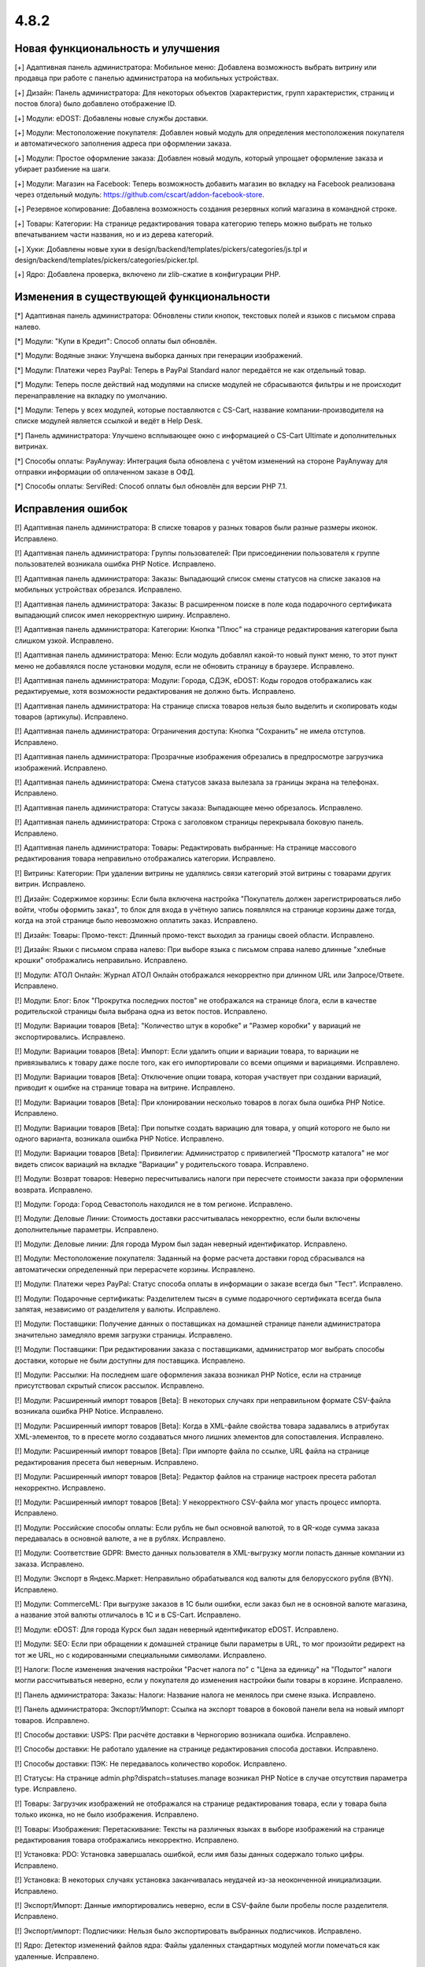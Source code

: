 *****
4.8.2
*****

==================================
Новая функциональность и улучшения
==================================

[+] Адаптивная панель администратора: Мобильное меню: Добавлена возможность выбрать витрину или продавца при работе с панелью администратора на мобильных устройствах.

[+] Дизайн: Панель администратора: Для некоторых объектов (характеристик, групп характеристик, страниц и постов блога) было добавлено отображение ID.

[+] Модули: eDOST: Добавлены новые службы доставки.

[+] Модули: Местоположение покупателя: Добавлен новый модуль для определения местоположения покупателя и автоматического заполнения адреса при оформлении заказа.

[+] Модули: Простое оформление заказа: Добавлен новый модуль, который упрощает оформление заказа и убирает разбиение на шаги.

[+] Модули: Магазин на Facebook: Теперь возможность добавить магазин во вкладку на Facebook реализована через отдельный модуль: https://github.com/cscart/addon-facebook-store.

[+] Резервное копирование: Добавлена возможность создания резервных копий магазина в командной строке.

[+] Товары: Категории: На странице редактирования товара категорию теперь можно выбрать не только впечатыванием части названия, но и из дерева категорий.

[+] Хуки: Добавлены новые хуки в design/backend/templates/pickers/categories/js.tpl и design/backend/templates/pickers/categories/picker.tpl.

[+] Ядро: Добавлена проверка, включено ли zlib-сжатие в конфигурации PHP.

=========================================
Изменения в существующей функциональности
=========================================

[*] Адаптивная панель администратора: Обновлены стили кнопок, текстовых полей и языков с письмом справа налево.

[*] Модули: "Купи в Кредит": Способ оплаты был обновлён.

[*] Модули: Водяные знаки: Улучшена выборка данных при генерации изображений.

[*] Модули: Платежи через PayPal: Теперь в PayPal Standard налог передаётся не как отдельный товар.

[*] Модули: Теперь после действий над модулями на списке модулей не сбрасываются фильтры и не происходит перенаправление на вкладку по умолчанию.

[*] Модули: Теперь у всех модулей, которые поставляются с CS-Cart, название компании-производителя на списке модулей является ссылкой и ведёт в Help Desk.

[*] Панель администратора: Улучшено всплывающее окно с информацией о CS-Cart Ultimate и дополнительных витринах.

[*] Способы оплаты: PayAnyway: Интеграция была обновлена с учётом изменений на стороне PayAnyway для отправки информации об оплаченном заказе в ОФД.

[*] Способы оплаты: ServiRed: Способ оплаты был обновлён для версии PHP 7.1.

==================
Исправления ошибок
==================

[!] Адаптивная панель администратора: В списке товаров у разных товаров были разные размеры иконок. Исправлено.

[!] Адаптивная панель администратора: Группы пользователей: При присоединении пользователя к группе пользователей возникала ошибка PHP Notice. Исправлено.

[!] Адаптивная панель администратора: Заказы: Выпадающий список смены статусов на списке заказов на мобильных устройствах обрезался. Исправлено.

[!] Адаптивная панель администратора: Заказы: В расширенном поиске в поле кода подарочного сертификата выпадающий список имел некорректную ширину. Исправлено.

[!] Адаптивная панель администратора: Категории: Кнопка "Плюс" на странице редактирования категории была слишком узкой. Исправлено.

[!] Адаптивная панель администратора: Меню: Если модуль добавлял какой-то новый пункт меню, то этот пункт меню не добавлялся после установки модуля, если не обновить страницу в браузере. Исправлено.

[!] Адаптивная панель администратора: Модули: Города, СДЭК, eDOST: Коды городов отображались как редактируемые, хотя возможности редактирования не должно быть. Исправлено.

[!] Адаптивная панель администратора: На странице списка товаров нельзя было выделить и скопировать коды товаров (артикулы). Исправлено.

[!] Адаптивная панель администратора: Ограничения доступа: Кнопка “Сохранить” не имела отступов. Исправлено.

[!] Адаптивная панель администратора: Прозрачные изображения обрезались в предпросмотре загрузчика изображений. Исправлено.

[!] Адаптивная панель администратора: Смена статусов заказа вылезала за границы экрана на телефонах. Исправлено.

[!] Адаптивная панель администратора: Статусы заказа: Выпадающее меню обрезалось. Исправлено.

[!] Адаптивная панель администратора: Строка с заголовком страницы перекрывала боковую панель. Исправлено.

[!] Адаптивная панель администратора: Товары: Редактировать выбранные: На странице массового редактирования товара неправильно отображались категории. Исправлено.

[!] Витрины: Категории: При удалении витрины не удалялись связи категорий этой витрины с товарами других витрин. Исправлено.

[!] Дизайн: Содержимое корзины: Если была включена настройка "Покупатель должен зарегистрироваться либо войти, чтобы оформить заказ", то блок для входа в учётную запись появлялся на странице корзины даже тогда, когда на этой странице было невозможно оплатить заказ. Исправлено.

[!] Дизайн: Товары: Промо-текст: Длинный промо-текст выходил за границы своей области. Исправлено.

[!] Дизайн: Языки с письмом справа налево: При выборе языка с письмом справа налево длинные "хлебные крошки" отображались неправильно. Исправлено.

[!] Модули: АТОЛ Онлайн: Журнал АТОЛ Онлайн отображался некорректно при длинном URL или Запросе/Ответе. Исправлено.

[!] Модули: Блог: Блок "Прокрутка последних постов" не отображался на странице блога, если в качестве родительской страницы была выбрана одна из веток постов. Исправлено.

[!] Модули: Вариации товаров [Beta]: "Количество штук в коробке" и "Размер коробки" у вариаций не экспортировались. Исправлено.

[!] Модули: Вариации товаров [Beta]: Импорт: Если удалить опции и вариации товара, то вариации не привязывались к товару даже после того, как его импортировали со всеми опциями и вариациями. Исправлено.

[!] Модули: Вариации товаров [Beta]: Отключение опции товара, которая участвует при создании вариаций, приводит к ошибке на странице товара на витрине. Исправлено.

[!] Модули: Вариации товаров [Beta]: При клонировании несколько товаров в логах была ошибка PHP Notice. Исправлено.

[!] Модули: Вариации товаров [Beta]: При попытке создать вариацию для товара, у опций которого не было ни одного варианта, возникала ошибка PHP Notice. Исправлено.

[!] Модули: Вариации товаров [Beta]: Привилегии: Администратор с привилегией "Просмотр каталога" не мог видеть список вариаций на вкладке "Вариации" у родительского товара. Исправлено.

[!] Модули: Возврат товаров: Неверно пересчитывались налоги при пересчете стоимости заказа при оформлении возврата. Исправлено.

[!] Модули: Города: Город Севастополь находился не в том регионе. Исправлено.

[!] Модули: Деловые Линии: Стоимость доставки рассчитывалась некорректно, если были включены дополнительные параметры. Исправлено.

[!] Модули: Деловые линии: Для города Муром был задан неверный идентификатор. Исправлено.

[!] Модули: Местоположение покупателя: Заданный на форме расчета доставки город сбрасывался на автоматически определенный при перерасчете корзины. Исправлено.

[!] Модули: Платежи через PayPal: Статус способа оплаты в информации о заказе всегда был "Тест". Исправлено.

[!] Модули: Подарочные сертификаты: Разделителем тысяч в сумме подарочного сертификата всегда была запятая, независимо от разделителя у валюты. Исправлено.

[!] Модули: Поставщики: Получение данных о поставщиках на домашней странице панели администратора значительно замедляло время загрузки страницы. Исправлено.

[!] Модули: Поставщики: При редактировании заказа с поставщиками, администратор мог выбрать способы доставки, которые не были доступны для поставщика. Исправлено.

[!] Модули: Рассылки: На последнем шаге оформления заказа возникал PHP Notice, если на странице присутствовал скрытый список рассылок. Исправлено.

[!] Модули: Расширенный импорт товаров [Beta]: В некоторых случаях при неправильном формате CSV-файла возникала ошибка PHP Notice. Исправлено.

[!] Модули: Расширенный импорт товаров [Beta]: Когда в XML-файле свойства товара задавались  в атрибутах XML-элементов, то в пресете могло создаваться много лишних элементов для сопоставления. Исправлено.

[!] Модули: Расширенный импорт товаров [Beta]: При импорте файла по ссылке, URL файла на странице редактирования пресета был неверным. Исправлено.

[!] Модули: Расширенный импорт товаров [Beta]: Редактор файлов на странице настроек пресета работал некорректно. Исправлено.

[!] Модули: Расширенный импорт товаров [Beta]: У некорректного CSV-файла мог упасть процесс импорта. Исправлено.

[!] Модули: Российские способы оплаты: Если рубль не был основной валютой, то в QR-коде сумма заказа передавалась в основной валюте, а не в рублях. Исправлено.

[!] Модули: Соответствие GDPR: Вместо данных пользователя в XML-выгрузку могли попасть данные компании из заказа. Исправлено.

[!] Модули: Экспорт в Яндекс.Маркет: Неправильно обрабатывался код валюты для белорусского рубля (BYN). Исправлено.

[!] Модули: CommerceML: При выгрузке заказов в 1С были ошибки, если заказ был не в основной валюте магазина, а название этой валюты отличалось в 1С и в CS-Cart. Исправлено.

[!] Модули: eDOST: Для города Курск был задан неверный идентификатор eDOST. Исправлено.

[!] Модули: SEO: Если при обращении к домашней странице были параметры в URL, то мог произойти редирект на тот же URL, но с кодированными специальными символами. Исправлено.

[!] Налоги: После изменения значения настройки "Расчет налога по" с "Цена за единицу" на "Подытог" налоги могли рассчитываться неверно, если у покупателя до изменения настройки были товары в корзине. Исправлено.

[!] Панель администратора: Заказы: Налоги: Название налога не менялось при смене языка. Исправлено.

[!] Панель администратора: Экспорт/Импорт: Ссылка на экспорт товаров в боковой панели вела на новый импорт товаров. Исправлено.

[!] Способы доставки: USPS: При расчёте доставки в Черногорию возникала ошибка. Исправлено.

[!] Способы доставки: Не работало удаление на странице редактирования способа доставки. Исправлено.

[!] Способы доставки: ПЭК: Не передавалось количество коробок. Исправлено.

[!] Статусы: На странице admin.php?dispatch=statuses.manage возникал PHP Notice в случае отсутствия параметра type. Исправлено.

[!] Товары: Загрузчик изображений не отображался на странице редактирования товара, если у товара была только иконка, но не было изображения. Исправлено.

[!] Товары: Изображения: Перетаскивание: Тексты на различных языках в выборе изображений на странице редактирования товара отображались некорректно. Исправлено.

[!] Установка: PDO: Установка завершалась ошибкой,  если имя базы данных содержало только цифры. Исправлено.

[!] Установка: В некоторых случаях установка заканчивалась неудачей из-за неоконченной инициализации. Исправлено.

[!] Экспорт/Импорт: Данные импортировались неверно, если в CSV-файле были пробелы после разделителя. Исправлено.

[!] Экспорт/импорт: Подписчики: Нельзя было экспортировать выбранных подписчиков. Исправлено.

[!] Ядро: Детектор изменений файлов ядра: Файлы удаленных стандартных модулей могли помечаться как удаленные. Исправлено.

[!] Ядро: Документы: При печати упаковочного листа в сниппете "Примечания" отображались HTML-теги. Исправлено.

[!] Ядро: Файловый менеджер: Редактор файлов позволял загружать исполняемые файлы. Исправлено.

[!] Языки: На календаре в панели администратора на кнопке отмены всегда был текст "Cancel", независимо от выбранного языка. Исправлено.

[!] REST API: Сущность Categories: Запрос с параметрами 'item_ids' или 'category_ids' приводил к ошибке. Исправлено.

[!] {#7003} {#7242} REST API: Сущность Orders: Если у заказа была бесплатная доставка, то при обновлении этого заказа через API бесплатная доставка сбрасывалась. Исправлено.

[!] {#7114} Экспорт/Импорт: Макеты: Макеты с одинаковым dispatch объединялись при импорте. Исправлено.

[!] {#7115} {#7261} Модули: Вариации товаров [Beta]: Для опций с типом "Текст" у настраиваемого товара не сохранялись значения в корзине. Исправлено.

[!] {#7238} Модули: Защита от мошенничества: На странице заказа счетчик мошенничества выходил за пределы окна. Исправлено.

[!] {#7248} Менеджер блоков: Поля ввода настроек контента блока имели одинаковые идентификаторы тегов. Исправлено.

[!] {#7262} Модули: Расширенный импорт товаров [Beta]: Файл нельзя было импортировать по ссылке, если ссылка содержала запрос, а не имя файла. Исправлено.

[!] {#7263} Модули: SEO: Когда модуль был настроен на использование разных URL для разных языков и отображение языка в URL, то значения атрибута hreflang были неправильными. Исправлено.

[!] {#7265} Поиск: SQL: Если в адресной строке был неправильный запрос, возникала ошибка SQL. Исправлено.

[!] {#7266} Управление заказами: Детали заказа: В неадаптивной панели администратора неправильно отображалась всплывающая подсказка при наведении мыши на ID заказа. Исправлено.

[!] {#7271} Адаптивная панель администратора: E-mail вылезал за границы блока на детальной странице заказа. Исправлено.

[!] {#7278} Адаптивная панель администратора: Расширенный поиск: Поиск по дате работал некорректно. Исправлено.

[!] {#7281} Модули: Соответствие GDPR: Неправильно отображалась нижняя часть сайта на 404 странице, когда был включен модуль GDPR. Исправлено.

[!] {#7290} Ядро: Менеджер блоков: Ширина секций не всегда рассчитывалась верно. Исправлено.

[!] {#7295} Редактор шаблонов email-уведомлений: Кнопка "Добавить сниппет" дублировалась на вкладке "Сниппеты". Исправлено.

[!] {#7299} Ядро: Заказы: Тема письма отображалась некорректно при редактировании счета заказа. Исправлено.

[!] {#7303} Модули: Расширенный импорт товаров [Beta]: Характеристики импортировались только для первого товара из файла. Исправлено.

[!] {#7305} {#7310} Модули: Конструктор прайс-листов: Когда было несколько витрин, то у товаров, которые были созданы только для конкретной витрины, экспортировалась нулевая цена. Исправлено.

[!] {#7309} Дизайн: Редактировать контент: Функциональность редактирования контента на витрине не работала с включенным модулем GDPR. Исправлено.

[!] {#7324} Модули: Расширенный импорт товаров [Beta]: Ручной выбор CSV-разделителя не работал. Исправлено.
